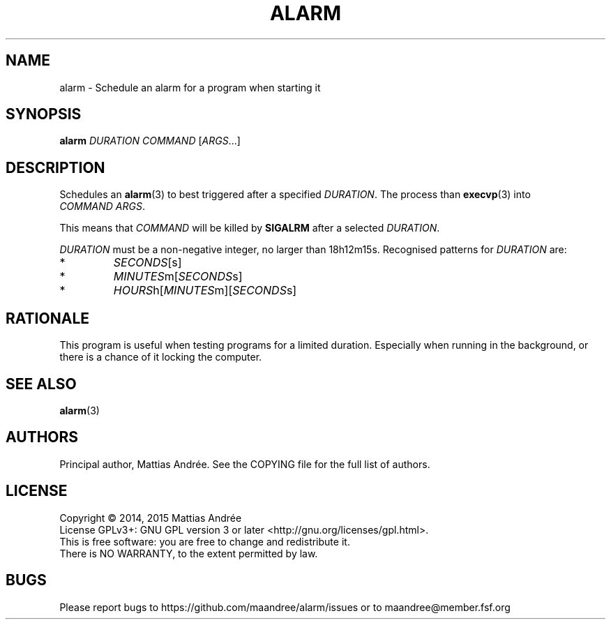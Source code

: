 .TH ALARM 1 ALARM
.SH NAME
alarm - Schedule an alarm for a program when starting it
.SH SYNOPSIS
.BR alarm
.IR DURATION
.IR COMMAND
.RI [ ARGS ...]
.SH DESCRIPTION
Schedules an
.BR alarm (3)
to best triggered after a specified
.IR DURATION .
The process than
.BR execvp (3)
into
.IR COMMAND\ ARGS .
.PP
This means that
.IR COMMAND
will be killed by
.BR SIGALRM
after a selected
.IR DURATION .
.PP
.IR DURATION
must be a non-negative integer, no larger than 18h12m15s.
Recognised patterns for
.IR DURATION
are:
.TP
*
.IR SECONDS [s]
.TP
*
.IR MINUTES m[ SECONDS s]
.TP
*
.IR HOURS h[ MINUTES m][ SECONDS s]
.SH RATIONALE
This program is useful when testing programs for a limited
duration. Especially when running in the background, or
there is a chance of it locking the computer.
.SH "SEE ALSO"
.BR alarm (3)
.SH AUTHORS
Principal author, Mattias Andrée.  See the COPYING file for the full
list of authors.
.SH LICENSE
Copyright \(co 2014, 2015  Mattias Andrée
.br
License GPLv3+: GNU GPL version 3 or later <http://gnu.org/licenses/gpl.html>.
.br
This is free software: you are free to change and redistribute it.
.br
There is NO WARRANTY, to the extent permitted by law.
.SH BUGS
Please report bugs to https://github.com/maandree/alarm/issues or to
maandree@member.fsf.org
